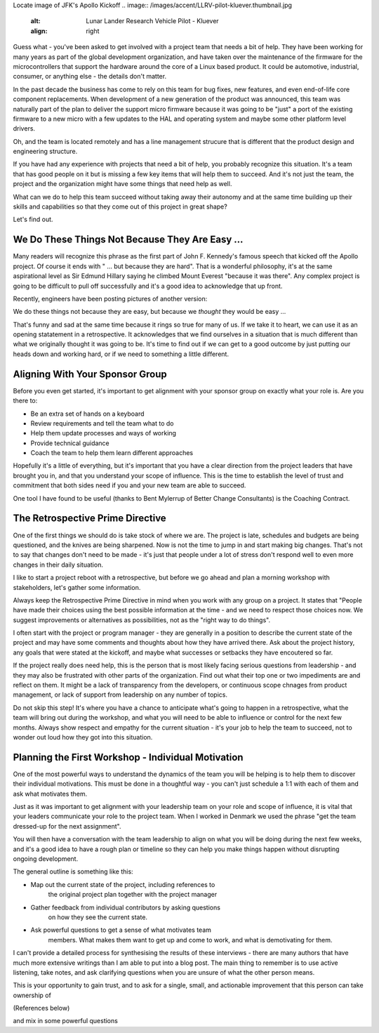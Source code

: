 .. title: We Do These Things Not Because They Are Easy - Part 1
.. slug: we-do-these-things-not-because-they-are-easy-part-1
.. date: 2023-07-01 12:00:00 UTC-05:00
.. status: draft
.. tags: agile, development, management
.. category: Management
.. link: 
.. description: 
.. type: text

Locate image of JFK's Apollo Kickoff
.. image:: /images/accent/LLRV-pilot-kluever.thumbnail.jpg
    :alt: Lunar Lander Research Vehicle Pilot - Kluever
    :align: right

Guess what - you've been asked to get involved with a project team that needs
a bit of help. They have been working for many years as part of the global
development organization, and have taken over the maintenance of the firmware
for the microcontrollers that support the hardware around the core
of a Linux based product. It could be automotive, industrial, consumer, or
anything else - the details don't matter.

In the past decade the business has come to rely on this team for bug
fixes, new features, and even end-of-life core component replacements. When
development of a new generation of the product was announced, this team was
naturally part of the plan to deliver the support micro firmware because
it was going to be "just" a port of the existing firmware to a new micro
with a few updates to the HAL and operating system and maybe some other
platform level drivers.

Oh, and the team is located remotely and has a line management strucure
that is different that the product design and engineering structure.

.. FILL IN A FEW MORE DETAILS HERE.

If you have had any experience with projects that need a bit of help, you
probably recognize this situation. It's a team that has good people on it
but is missing a few key items that will help them to succeed. And it's not
just the team, the project and the organization might have some things that
need help as well.

What can we do to help this team succeed without taking away their
autonomy and at the same time building up their skills and capabilities so that
they come out of this project in great shape?

Let's find out.

.. TEASER_END

We Do These Things Not Because They Are Easy ...
------------------------------------------------

Many readers will recognize this phrase as the first part of John F. Kennedy's
famous speech that kicked off the Apollo project. Of course it ends with
" ... but because they are hard". That is a wonderful philosophy, it's at the
same aspirational level as Sir Edmund Hillary saying he climbed Mount Everest "because it was
there". Any complex project is going to be difficult to pull off successfully
and it's a good idea to acknowledge that up front.

Recently, engineers have been posting pictures of another version:

We do these things not because they are easy, but because we *thought* they would be easy ...

That's funny and sad at the same time because it rings so true for many of us. If
we take it to heart, we can use it as an opening statatement in a retrospective.
It acknowledges that we find ourselves in a situation that is much different than
what we originally thought it was going to be. It's time to find out if we can
get to a good outcome by just putting our heads down and working hard, or if we need
to something a little different.

Aligning With Your Sponsor Group
--------------------------------

Before you even get started, it's important to get alignment with your sponsor group
on exactly what your role is. Are you there to:

- Be an extra set of hands on a keyboard
- Review requirements and tell the team what to do
- Help them update processes and ways of working
- Provide technical guidance
- Coach the team to help them learn different approaches

Hopefully it's a little of everything, but it's important that you have a clear
direction from the project leaders that have brought you in, and that you
understand your scope of influence. This is the time to establish the level of
trust and commitment that both sides need if you and your new team are able
to succeed.

One tool I have found to be useful (thanks to Bent Mylerrup of Better Change Consultants)
is the Coaching Contract.

 
The Retrospective Prime Directive
---------------------------------

One of the first things we should do is take stock of where we are. The project
is late, schedules and budgets are being questioned, and the knives are being
sharpened. Now is not the time to jump in and start making big changes. That's
not to say that changes don't need to be made - it's just that people
under a lot of stress don't respond well to even more changes in their daily
situation.

I like to start a project reboot with a retrospective, but before
we go ahead and plan a morning workshop with stakeholders, let's gather some
information. 

Always keep the Retrospective Prime Directive in mind when you work
with any group on a project. It states that "People have made their
choices using the best possible information at the time - and we need
to respect those choices now. We suggest improvements or alternatives
as possibilities, not as the "right way to do things".

I often start with the project or program manager - they are generally
in a position to describe the current state of the project and may have
some comments and thoughts about how they have arrived there. Ask about
the project history, any goals that were stated at the kickoff, and maybe
what successes or setbacks they have encoutered so far.

If the project really does need help, this is the person that is most
likely facing serious questions from leadership - and they may also
be frustrated with other parts of the organization. Find out what their
top one or two impediments are and reflect on them. It might be a lack
of transparency from the developers, or continuous scope chnages from
product management, or lack of support from leadership on any number
of topics.

Do not skip this step! It's where you have a chance to anticipate
what's going to happen in a retrospective, what the team will bring
out during the workshop, and what you will need to be able to influence
or control for the next few months. Always show respect and empathy for
the current situation - it's your job to help the team to succeed, not
to wonder out loud how they got into this situation.

Planning the First Workshop - Individual Motivation
---------------------------------------------------

One of the most powerful ways to understand the dynamics of the team
you will be helping is to help them to discover their individual
motivations. This must be done in a thoughtful way - you can't just
schedule a 1:1 with each of them and ask what motivates them.

Just as it was important to get alignment with your leadership team
on your role and scope of influence, it is vital that your leaders
communicate your role to the project team. When I worked in Denmark
we used the phrase "get the team dressed-up for the next assignment".

You will then have a conversation with the team leadership to align
on what you will be doing during the next few weeks, and it's a good
idea to have a rough plan or timeline so they can help you make things
happen without disrupting ongoing development.

The general outline is something like this:

- Map out the current state of the project, including references to
   the original project plan together with the project manager
- Gather feedback from individual contributors by asking questions
   on how they see the current state.
- Ask powerful questions to get a sense of what motivates team
   members. What makes them want to get up and come to work, and
   what is demotivating for them.
   
I can't provide a detailed process for synthesising the results
of these interviews - there are many authors that have much more 
extensive writings than I am able to put into a blog post. The
main thing to remember is to use active listening, take notes, and
ask clarifying questions when you are unsure of what the other
person means.

This is your opportunity to gain trust, and to ask for a single, small,
and actionable improvement that this person can take ownership of

(References below)

and mix in some powerful questions









.. _Schott Ceran: https://schott-ceran.com
.. _induction heating: https://en.wikipedia.org/wiki/Induction_heating
.. _induction cooking: https://en.wikipedia.org/wiki/Induction_cookinga